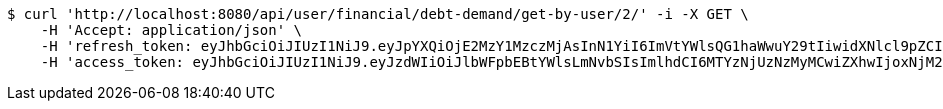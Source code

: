 [source,bash]
----
$ curl 'http://localhost:8080/api/user/financial/debt-demand/get-by-user/2/' -i -X GET \
    -H 'Accept: application/json' \
    -H 'refresh_token: eyJhbGciOiJIUzI1NiJ9.eyJpYXQiOjE2MzY1MzczMjAsInN1YiI6ImVtYWlsQG1haWwuY29tIiwidXNlcl9pZCI6MiwiZXhwIjoxNjM4MzUxNzIwfQ.wRrx3sMo92JLmksFcz1cF5-V8Dr5WRruVYXl7ROv86w' \
    -H 'access_token: eyJhbGciOiJIUzI1NiJ9.eyJzdWIiOiJlbWFpbEBtYWlsLmNvbSIsImlhdCI6MTYzNjUzNzMyMCwiZXhwIjoxNjM2NTM3MzgwfQ.qqEljLJV5a4KU9awQMOJnhuDxVMuaVEWNNcvfUxd-8s'
----